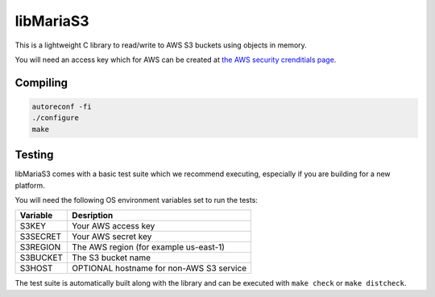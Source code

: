 libMariaS3
==========

This is a lightweight C library to read/write to AWS S3 buckets using objects in memory.

You will need an access key which for AWS can be created at `the AWS security crenditials page <https://console.aws.amazon.com/iam/home?#/security_credentials>`_.

Compiling
---------

.. code-block:: bash

   autoreconf -fi
   ./configure
   make

Testing
-------

libMariaS3 comes with a basic test suite which we recommend executing, especially if you are building for a new platform.

You will need the following OS environment variables set to run the tests:

+----------+------------------------------------------+
| Variable | Desription                               |
+==========+==========================================+
| S3KEY    | Your AWS access key                      |
+----------+------------------------------------------+
| S3SECRET | Your AWS secret key                      |
+----------+------------------------------------------+
| S3REGION | The AWS region (for example us-east-1)   |
+----------+------------------------------------------+
| S3BUCKET | The S3 bucket name                       |
+----------+------------------------------------------+
| S3HOST   | OPTIONAL hostname for non-AWS S3 service |
+----------+------------------------------------------+

The test suite is automatically built along with the library and can be executed with ``make check`` or ``make distcheck``.
